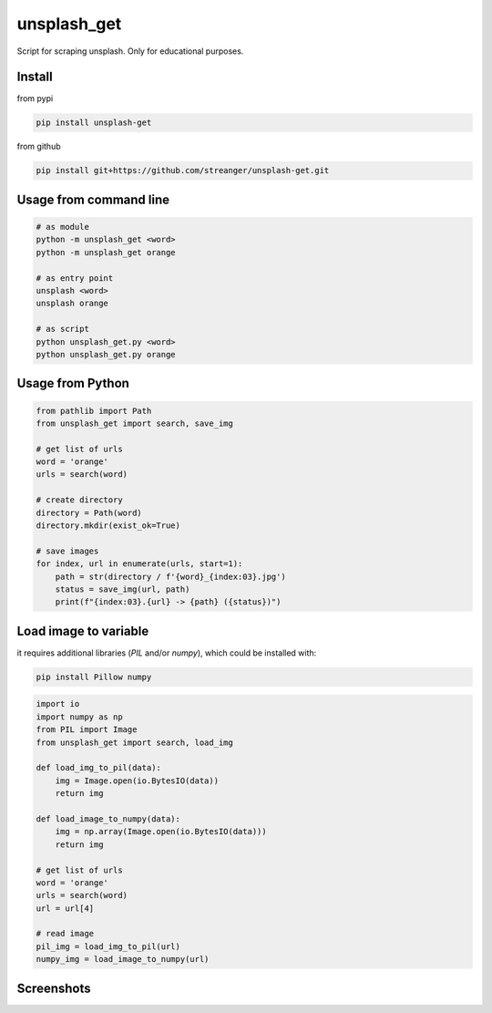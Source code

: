 unsplash_get
======================
Script for scraping unsplash. Only for educational purposes.

Install
**************************

from pypi

.. code-block:: bash

    pip install unsplash-get

from github

.. code-block:: bash

    pip install git+https://github.com/streanger/unsplash-get.git

Usage from command line
**************************

.. code-block:: bash

    # as module
    python -m unsplash_get <word>
    python -m unsplash_get orange

    # as entry point
    unsplash <word>
    unsplash orange

    # as script
    python unsplash_get.py <word>
    python unsplash_get.py orange

Usage from Python
**************************

.. code-block:: python

    from pathlib import Path
    from unsplash_get import search, save_img
    
    # get list of urls
    word = 'orange'
    urls = search(word)
    
    # create directory
    directory = Path(word)
    directory.mkdir(exist_ok=True)

    # save images
    for index, url in enumerate(urls, start=1):
        path = str(directory / f'{word}_{index:03}.jpg')
        status = save_img(url, path)
        print(f"{index:03}.{url} -> {path} ({status})")

Load image to variable
**************************

it requires additional libraries (`PIL` and/or `numpy`), which could be installed with:

.. code-block:: bash

    pip install Pillow numpy

.. code-block:: python

    import io
    import numpy as np
    from PIL import Image
    from unsplash_get import search, load_img

    def load_img_to_pil(data):
        img = Image.open(io.BytesIO(data))
        return img

    def load_image_to_numpy(data):
        img = np.array(Image.open(io.BytesIO(data)))
        return img

    # get list of urls
    word = 'orange'
    urls = search(word)
    url = url[4]

    # read image
    pil_img = load_img_to_pil(url)
    numpy_img = load_image_to_numpy(url)

Screenshots
**************************

.. image:: https://raw.githubusercontent.com/streanger/unsplash-get/master/images/unsplash1.png
